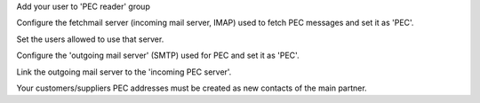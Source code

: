 Add your user to 'PEC reader' group

Configure the fetchmail server (incoming mail server, IMAP)
used to fetch PEC messages and set it as 'PEC'.

Set the users allowed to use that server.

Configure the 'outgoing mail server' (SMTP) used for PEC and set it as 'PEC'.

Link the outgoing mail server to the 'incoming PEC server'.

Your customers/suppliers PEC addresses must be created as new contacts of the main partner.
